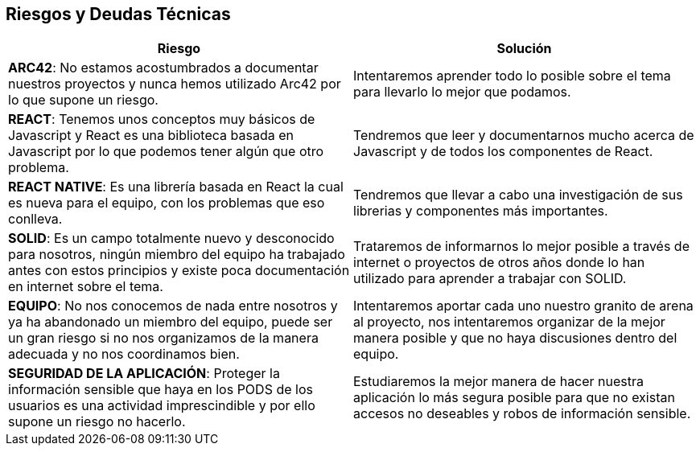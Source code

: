 [[section-technical-risks]]
== Riesgos y Deudas Técnicas

[%header,cols="2*"]
|===
|Riesgo | Solución
|*ARC42*: No estamos acostumbrados a documentar nuestros proyectos y nunca hemos utilizado Arc42 por lo que supone un riesgo.
| Intentaremos aprender todo lo posible sobre el tema para llevarlo lo mejor que podamos.
|*REACT*: Tenemos unos conceptos muy básicos de Javascript y React es una biblioteca basada en Javascript por lo que podemos tener algún que otro problema. 
| Tendremos que leer y documentarnos mucho acerca de Javascript y de todos los componentes de React.
|*REACT NATIVE*: Es una librería basada en React la cual es nueva para el equipo, con los problemas que eso conlleva. 
| Tendremos que llevar a cabo una investigación de sus librerias y componentes más importantes.
|*SOLID*: Es un campo totalmente nuevo y desconocido para nosotros, ningún miembro del equipo ha trabajado antes con estos principios y existe poca documentación en internet sobre el tema. 
|  Trataremos de informarnos lo mejor posible a través de internet o proyectos de otros años donde lo han utilizado para aprender a trabajar con SOLID.
|*EQUIPO*: No nos conocemos de nada entre nosotros y ya ha abandonado un miembro del equipo, puede ser un gran riesgo si no nos organizamos de la manera adecuada y no nos coordinamos bien. 
| Intentaremos aportar cada uno nuestro granito de arena al proyecto, nos intentaremos organizar de la mejor manera posible y que no haya discusiones dentro del equipo.
|*SEGURIDAD DE LA APLICACIÓN*: Proteger la información sensible que haya en los PODS de los usuarios es una actividad imprescindible y por ello supone un riesgo no hacerlo. 
| Estudiaremos la mejor manera de hacer nuestra aplicación lo más segura posible para que no existan accesos no deseables y robos de información sensible.
|===